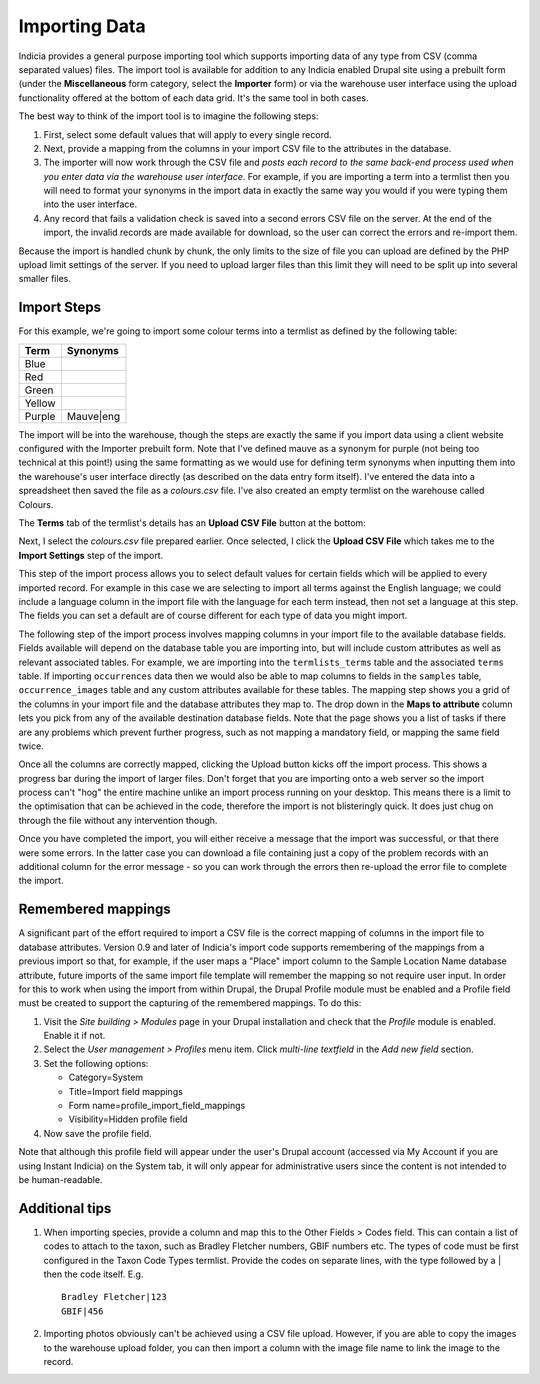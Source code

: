 **************
Importing Data
**************

Indicia provides a general purpose importing tool which supports importing
data of any type from CSV (comma separated values) files. The import tool is 
available for addition to any Indicia enabled Drupal site using a prebuilt form
(under the **Miscellaneous** form category, select the **Importer** form) or 
via the warehouse user interface using the upload functionality offered at the 
bottom of each data grid. It's the same tool in both cases.

The best way to think of the import tool is to imagine the following steps:

#. First, select some default values that will apply to every single record.
#. Next, provide a mapping from the columns in your import CSV file to the 
   attributes in the database. 
#. The importer will now work through the CSV file and *posts each record to the
   same back-end process used when you enter data via the warehouse user 
   interface*. For example, if you are importing a term into a termlist then
   you will need to format your synonyms in the import data in exactly the same
   way you would if you were typing them into the user interface.
#. Any record that fails a validation check is saved into a second errors CSV
   file on the server. At the end of the import, the invalid records are made
   available for download, so the user can correct the errors and re-import 
   them.

Because the import is handled chunk by chunk, the only limits to the size of
file you can upload are defined by the PHP upload limit settings of the server.
If you need to upload larger files than this limit they will need to be split
up into several smaller files.

Import Steps
============

For this example, we're going to import some colour terms into a termlist as defined by
the following table:

====== =========
Term   Synonyms
====== =========
Blue	
Red	
Green	
Yellow	
Purple Mauve|eng
====== =========

The import will be into the warehouse, though the steps are exactly the same if you import
data using a client website configured with the Importer prebuilt form. Note that I've
defined mauve as a synonym for purple (not being too technical at this point!) using the
same formatting as we would use for defining term synonyms when inputting them into the
warehouse's user interface directly (as described on the data entry form itself). I've
entered the data into a spreadsheet then saved the file as a *colours.csv* file. I've also
created an empty termlist on the warehouse called Colours.

The **Terms** tab of the termlist's details has an **Upload CSV File** button at the 
bottom:

.. image:: ../images/screenshots/warehouse/termlist-empty-colours.png
  :width: 700px
  :alt: The empty Colours termlist ready for uploading.
  
Next, I select the *colours.csv* file prepared earlier. Once selected, I click the
**Upload CSV File** which takes me to the **Import Settings** step of the import.

.. image:: ../images/screenshots/warehouse/termlist-import-settings.png
  :width: 700px
  :alt: The empty Colours termlist ready for uploading.
  
This step of the import process allows you to select default values for certain fields
which will be applied to every imported record. For example in this case we are selecting
to import all terms against the English language; we could include a language column in
the import file with the language for each term instead, then not set a language at this
step. The fields you can set a default are of course different for each type of data you
might import.
  
The following step of the import process involves mapping columns in your import file to
the available database fields. Fields available will depend on the database table you are
importing into, but will include custom attributes as well as relevant associated tables.
For example, we are importing into the ``termlists_terms`` table and the associated
``terms`` table. If importing ``occurrences`` data then we would also be able to map
columns to fields in the ``samples`` table, ``occurrence_images`` table and any custom
attributes available for these tables. The mapping step shows you a grid of the columns in
your import file and the database attributes they map to. The drop down in the **Maps to
attribute** column lets you pick from any of the available destination database fields.
Note that the page shows you a list of tasks if there are any problems which prevent
further progress, such as not mapping a mandatory field, or mapping the same field twice.

.. image:: ../images/screenshots/warehouse/termlist-import-mapping.png
  :width: 700px
  :alt: Mapping import columns to database fields.
  
Once all the columns are correctly mapped, clicking the Upload button kicks off the import
process. This shows a progress bar during the import of larger files. Don't forget that
you are importing onto a web server so the import process can't "hog" the entire machine
unlike an import process running on your desktop. This means there is a limit to the
optimisation that can be achieved in the code, therefore the import is not blisteringly
quick. It does just chug on through the file without any intervention though.

Once you have completed the import, you will either receive a message that the import was
successful, or that there were some errors. In the latter case you can download a file 
containing just a copy of the problem records with an additional column for the error
message - so you can work through the errors then re-upload the error file to complete
the import.
  
Remembered mappings
===================

A significant part of the effort required to import a CSV file is the correct mapping
of columns in the import file to database attributes. Version 0.9 and later of
Indicia's import code supports remembering of the mappings from a previous import so
that, for example, if the user maps a "Place" import column to the Sample Location Name
database attribute, future imports of the same import file template will remember the
mapping so not require user input. In order for this to work when using the import from
within Drupal, the Drupal Profile module must be enabled and a Profile field must be
created to support the capturing of the remembered mappings. To do this:

#. Visit the *Site building > Modules* page in your Drupal installation and 
   check that the *Profile* module is enabled. Enable it if not.
#. Select the *User management > Profiles* menu item. Click *multi-line 
   textfield* in the *Add new field* section.
#. Set the following options:

   * Category=System
   * Title=Import field mappings
   * Form name=profile_import_field_mappings
   * Visibility=Hidden profile field

#. Now save the profile field.

Note that although this profile field will appear under the user's Drupal 
account (accessed via My Account if you are using Instant Indicia) on the System
tab, it will only appear for administrative users since the content is not
intended to be human-readable.
  
Additional tips
===============

#. When importing species, provide a column and map this to the Other Fields > Codes
   field. This can contain a list of codes to attach to the taxon, such as Bradley
   Fletcher numbers, GBIF numbers etc. The types of code must be first configured in the
   Taxon Code Types termlist. Provide the codes on separate lines, with the type followed
   by a | then the code itself. E.g. ::

     Bradley Fletcher|123
     GBIF|456
  
#. Importing photos obviously can't be achieved using a CSV file upload. However, if you
   are able to copy the images to the warehouse upload folder, you can then import a
   column with the image file name to link the image to the record.